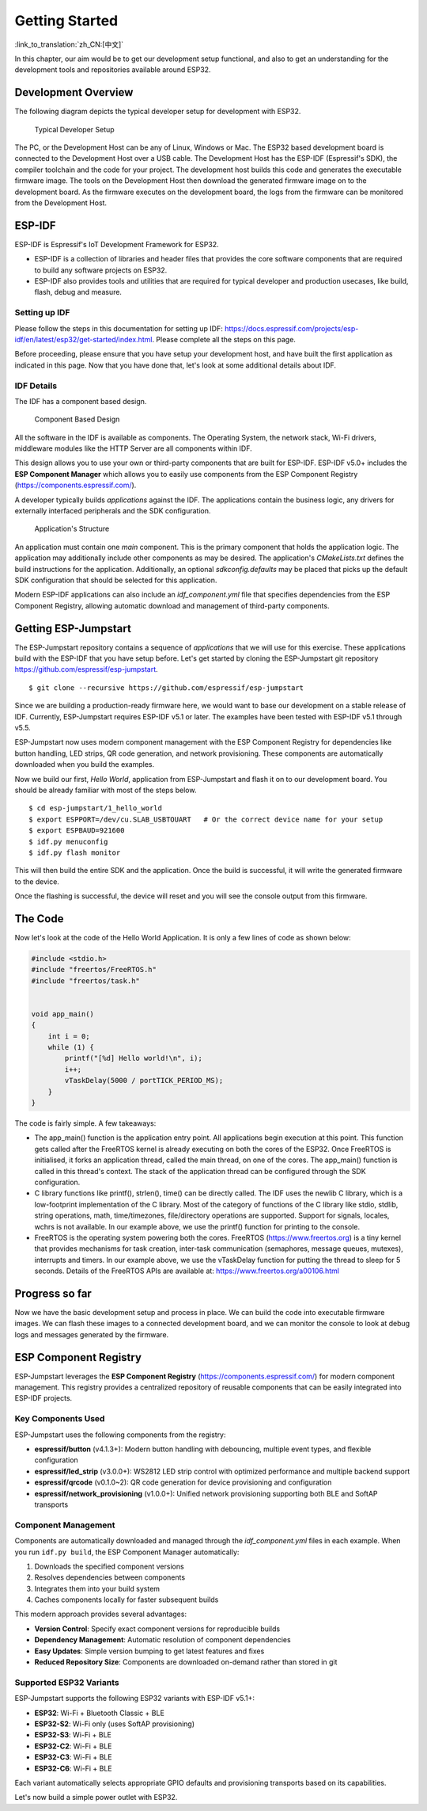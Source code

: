 Getting Started
===============

:link_to_translation:`zh_CN:[中文]`

In this chapter, our aim would be to get our development setup
functional, and also to get an understanding for the development tools
and repositories available around ESP32.

Development Overview
--------------------

The following diagram depicts the typical developer setup for
development with ESP32.

.. figure:: ../_static/dev_setup.png
   :alt: Typical Developer Setup

   Typical Developer Setup

The PC, or the Development Host can be any of Linux, Windows or Mac. The
ESP32 based development board is connected to the Development Host over
a USB cable. The Development Host has the ESP-IDF (Espressif's SDK), the
compiler toolchain and the code for your project. The development host
builds this code and generates the executable firmware image. The tools
on the Development Host then download the generated firmware image on to
the development board. As the firmware executes on the development
board, the logs from the firmware can be monitored from the Development
Host.

ESP-IDF
-------

ESP-IDF is Espressif's IoT Development Framework for ESP32.

-  ESP-IDF is a collection of libraries and header files that provides
   the core software components that are required to build any software
   projects on ESP32.

-  ESP-IDF also provides tools and utilities that are required for
   typical developer and production usecases, like build, flash, debug
   and measure.

Setting up IDF
~~~~~~~~~~~~~~

Please follow the steps in this documentation for setting up IDF:
https://docs.espressif.com/projects/esp-idf/en/latest/esp32/get-started/index.html.
Please complete all the steps on this page.

Before proceeding, please ensure that you have setup your development
host, and have built the first application as indicated in this page.
Now that you have done that, let's look at some additional details about
IDF.

IDF Details
~~~~~~~~~~~

The IDF has a component based design.

.. figure:: ../_static/idf_comp.png
   :alt: Component Based Design

   Component Based Design

All the software in the IDF is available as components. The Operating
System, the network stack, Wi-Fi drivers, middleware modules like the
HTTP Server are all components within IDF.

This design allows you to use your own or third-party components that
are built for ESP-IDF. ESP-IDF v5.0+ includes the **ESP Component Manager**
which allows you to easily use components from the ESP Component Registry
(https://components.espressif.com/).

A developer typically builds *applications* against the IDF. The
applications contain the business logic, any drivers for externally
interfaced peripherals and the SDK configuration.

.. figure:: ../_static/app_structure.png
   :alt: Application's Structure

   Application's Structure

An application must contain one *main* component. This is the primary
component that holds the application logic. The application may
additionally include other components as may be desired. The
application's *CMakeLists.txt* defines the build instructions for the
application. Additionally, an optional *sdkconfig.defaults* may be
placed that picks up the default SDK configuration that should be
selected for this application.

Modern ESP-IDF applications can also include an *idf_component.yml* file
that specifies dependencies from the ESP Component Registry, allowing
automatic download and management of third-party components.

Getting ESP-Jumpstart
---------------------

The ESP-Jumpstart repository contains a sequence of *applications* that
we will use for this exercise. These applications build with the ESP-IDF
that you have setup before. Let's get started by cloning the
ESP-Jumpstart git repository https://github.com/espressif/esp-jumpstart.

::

    $ git clone --recursive https://github.com/espressif/esp-jumpstart

Since we are building a production-ready firmware here, we would want to
base our development on a stable release of IDF. Currently,
ESP-Jumpstart requires ESP-IDF v5.1 or later. The examples have been
tested with ESP-IDF v5.1 through v5.5.

ESP-Jumpstart now uses modern component management with the ESP Component
Registry for dependencies like button handling, LED strips, QR code
generation, and network provisioning. These components are automatically
downloaded when you build the examples.

Now we build our first, *Hello World*, application from ESP-Jumpstart
and flash it on to our development board. You should be already familiar
with most of the steps below.

::

    $ cd esp-jumpstart/1_hello_world
    $ export ESPPORT=/dev/cu.SLAB_USBTOUART   # Or the correct device name for your setup
    $ export ESPBAUD=921600
    $ idf.py menuconfig
    $ idf.py flash monitor

This will then build the entire SDK and the application. Once the build
is successful, it will write the generated firmware to the device.

Once the flashing is successful, the device will reset and you will see
the console output from this firmware.

The Code
--------

Now let's look at the code of the Hello World Application. It is only a
few lines of code as shown below:

.. code:: c

    #include <stdio.h>
    #include "freertos/FreeRTOS.h"
    #include "freertos/task.h"


    void app_main()
    {
        int i = 0;
        while (1) {
            printf("[%d] Hello world!\n", i);
            i++;
            vTaskDelay(5000 / portTICK_PERIOD_MS);
        }
    }

The code is fairly simple. A few takeaways:

-  The app\_main() function is the application entry point. All
   applications begin execution at this point. This function gets called
   after the FreeRTOS kernel is already executing on both the cores of
   the ESP32. Once FreeRTOS is initialised, it forks an application
   thread, called the main thread, on one of the cores. The app\_main()
   function is called in this thread's context. The stack of the
   application thread can be configured through the SDK configuration.

-  C library functions like printf(), strlen(), time() can be directly
   called. The IDF uses the newlib C library, which is a low-footprint
   implementation of the C library. Most of the category of functions of
   the C library like stdio, stdlib, string operations, math,
   time/timezones, file/directory operations are supported. Support for
   signals, locales, wchrs is not available. In our example above, we
   use the printf() function for printing to the console.

-  FreeRTOS is the operating system powering both the cores. FreeRTOS
   (https://www.freertos.org) is a tiny kernel that provides mechanisms
   for task creation, inter-task communication (semaphores, message
   queues, mutexes), interrupts and timers. In our example above, we use
   the vTaskDelay function for putting the thread to sleep for 5
   seconds. Details of the FreeRTOS APIs are available at:
   https://www.freertos.org/a00106.html

Progress so far
---------------

Now we have the basic development setup and process in place. We can
build the code into executable firmware images. We can flash these
images to a connected development board, and we can monitor the console
to look at debug logs and messages generated by the firmware.

ESP Component Registry
----------------------

ESP-Jumpstart leverages the **ESP Component Registry** (https://components.espressif.com/)
for modern component management. This registry provides a centralized
repository of reusable components that can be easily integrated into
ESP-IDF projects.

Key Components Used
~~~~~~~~~~~~~~~~~~~

ESP-Jumpstart uses the following components from the registry:

-  **espressif/button** (v4.1.3+): Modern button handling with debouncing,
   multiple event types, and flexible configuration

-  **espressif/led_strip** (v3.0.0+): WS2812 LED strip control with
   optimized performance and multiple backend support

-  **espressif/qrcode** (v0.1.0~2): QR code generation for device
   provisioning and configuration

-  **espressif/network_provisioning** (v1.0.0+): Unified network
   provisioning supporting both BLE and SoftAP transports

Component Management
~~~~~~~~~~~~~~~~~~~~

Components are automatically downloaded and managed through the
*idf_component.yml* files in each example. When you run ``idf.py build``,
the ESP Component Manager automatically:

#. Downloads the specified component versions
#. Resolves dependencies between components
#. Integrates them into your build system
#. Caches components locally for faster subsequent builds

This modern approach provides several advantages:

-  **Version Control**: Specify exact component versions for reproducible builds
-  **Dependency Management**: Automatic resolution of component dependencies
-  **Easy Updates**: Simple version bumping to get latest features and fixes
-  **Reduced Repository Size**: Components are downloaded on-demand rather than stored in git

Supported ESP32 Variants
~~~~~~~~~~~~~~~~~~~~~~~~~

ESP-Jumpstart supports the following ESP32 variants with ESP-IDF v5.1+:

-  **ESP32**: Wi-Fi + Bluetooth Classic + BLE
-  **ESP32-S2**: Wi-Fi only (uses SoftAP provisioning)
-  **ESP32-S3**: Wi-Fi + BLE
-  **ESP32-C2**: Wi-Fi + BLE
-  **ESP32-C3**: Wi-Fi + BLE
-  **ESP32-C6**: Wi-Fi + BLE

Each variant automatically selects appropriate GPIO defaults and
provisioning transports based on its capabilities.

Let's now build a simple power outlet with ESP32.
